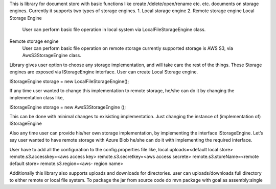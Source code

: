 This is library for document store with basic functions like create /delete/open/rename etc. etc. documents on storage engines.
Currently it supports two types of storage engines.
1.	Local storage engine
2.	Remote storage engine
Local Storage Engine
	User can perform basic file operation in local system via LocalFileStorageEngine class.
Remote storage engine
	User can perform basic file operation on remote storage currently supported storage is AWS S3, via AwsS3StorageEngine class.

Library gives user option to choose any storage implementation, and will take care the rest of the things.
These Storage engines are exposed via IStorageEngine interface.
User can create Local Storage engine.

IStorageEngine storage = new LocalFileStorageEngine();

If any time user wanted to change this implementation to remote storage,
he/she can do it by changing the implementation class like,

IStorageEngine  storage = new AwsS3StorageEngine ();

This can be done with minimal changes to exisisting implementation. 
Just changing the instance of (implementation of) IStorageEngine

Also any time user can provide his/her own storage implementation, by implementing the interface IStorageEngine.
Let’s say user wanted to have remote storage with Azure Blob he/she can do it with implementing the required interface.

User have to add all the configuration to the config.properties file like,
local.uploads=<default local store>
remote.s3.accesskey=<aws access key>
remote.s3.secretkey=<aws access secrete>
remote.s3.storeName=<remote default store>
remote.s3.region=<aws- region name>

Additionally this library also supports uploads and downloads for directories.
user can uploads/downloads full directory to either remote or local file system.
To package the jar from source code do
mvn package with goal  as assembly:single
